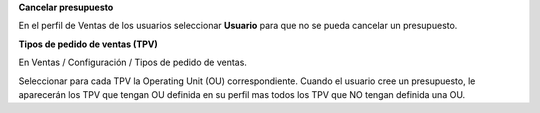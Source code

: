 

**Cancelar presupuesto**

En el perfil de Ventas de los usuarios seleccionar **Usuario** para que no se pueda cancelar un presupuesto.

**Tipos de pedido de ventas (TPV)**

En Ventas / Configuración / Tipos de pedido de ventas.

Seleccionar para cada TPV la Operating Unit (OU) correspondiente. Cuando el usuario
cree un presupuesto, le aparecerán los TPV que tengan OU definida en su perfil
mas todos los TPV que NO tengan definida una OU.
